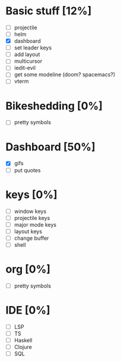 * Basic stuff [12%]
  - [ ] projectile
  - [ ] helm
  - [X] dashboard
  - [ ] set leader keys
  - [ ] add layout
  - [ ] multicursor
  - [ ] iedit-evil
  - [ ] get some modeline (doom? spacemacs?)
  - [ ] vterm
    
* Bikeshedding [0%]
  - [ ] pretty symbols
    
* Dashboard [50%]
  - [X] gifs
  - [ ] put quotes

* keys [0%]
  - [ ] window keys
  - [ ] projectile keys
  - [ ] major mode keys
  - [ ] layout keys
  - [ ] change buffer
  - [ ] shell

* org [0%]
  - [ ] pretty symbols

* IDE [0%]
  - [ ] LSP
  - [ ] TS
  - [ ] Haskell
  - [ ] Clojure
  - [ ] SQL

